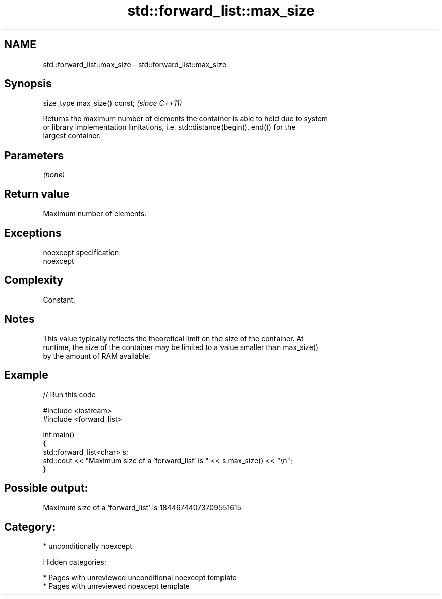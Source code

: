 .TH std::forward_list::max_size 3 "2018.03.28" "http://cppreference.com" "C++ Standard Libary"
.SH NAME
std::forward_list::max_size \- std::forward_list::max_size

.SH Synopsis
   size_type max_size() const;  \fI(since C++11)\fP

   Returns the maximum number of elements the container is able to hold due to system
   or library implementation limitations, i.e. std::distance(begin(), end()) for the
   largest container.

.SH Parameters

   \fI(none)\fP

.SH Return value

   Maximum number of elements.

.SH Exceptions

   noexcept specification:
   noexcept

.SH Complexity

   Constant.

.SH Notes

   This value typically reflects the theoretical limit on the size of the container. At
   runtime, the size of the container may be limited to a value smaller than max_size()
   by the amount of RAM available.

.SH Example

   
// Run this code

 #include <iostream>
 #include <forward_list>

 int main()
 {
     std::forward_list<char> s;
     std::cout << "Maximum size of a 'forward_list' is " << s.max_size() << "\\n";
 }

.SH Possible output:

 Maximum size of a 'forward_list' is 18446744073709551615

.SH Category:

     * unconditionally noexcept

   Hidden categories:

     * Pages with unreviewed unconditional noexcept template
     * Pages with unreviewed noexcept template
